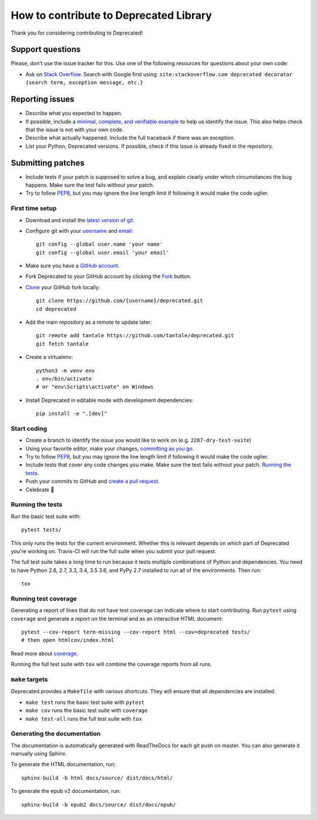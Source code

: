 How to contribute to Deprecated Library
=======================================

Thank you for considering contributing to Deprecated!

Support questions
-----------------

Please, don't use the issue tracker for this. Use one of the following
resources for questions about your own code:

* Ask on `Stack Overflow`_. Search with Google first using:
  ``site:stackoverflow.com deprecated decorator {search term, exception message, etc.}``

.. _Stack Overflow: https://stackoverflow.com/search?q=python+deprecated+decorator

Reporting issues
----------------

- Describe what you expected to happen.
- If possible, include a `minimal, complete, and verifiable example`_ to help
  us identify the issue. This also helps check that the issue is not with your
  own code.
- Describe what actually happened. Include the full traceback if there was an
  exception.
- List your Python, Deprecated versions. If possible, check if this
  issue is already fixed in the repository.

.. _minimal, complete, and verifiable example: https://stackoverflow.com/help/mcve

Submitting patches
------------------

- Include tests if your patch is supposed to solve a bug, and explain
  clearly under which circumstances the bug happens. Make sure the test fails
  without your patch.
- Try to follow `PEP8`_, but you may ignore the line length limit if following
  it would make the code uglier.

First time setup
~~~~~~~~~~~~~~~~

- Download and install the `latest version of git`_.
- Configure git with your `username`_ and `email`_::

        git config --global user.name 'your name'
        git config --global user.email 'your email'

- Make sure you have a `GitHub account`_.
- Fork Deprecated to your GitHub account by clicking the `Fork`_ button.
- `Clone`_ your GitHub fork locally::

        git clone https://github.com/{username}/deprecated.git
        cd deprecated

- Add the main repository as a remote to update later::

        git remote add tantale https://github.com/tantale/deprecated.git
        git fetch tantale

- Create a virtualenv::

        python3 -m venv env
        . env/bin/activate
        # or "env\Scripts\activate" on Windows

- Install Deprecated in editable mode with development dependencies::

        pip install -e ".[dev]"

.. _GitHub account: https://github.com/join
.. _latest version of git: https://git-scm.com/downloads
.. _username: https://help.github.com/articles/setting-your-username-in-git/
.. _email: https://help.github.com/articles/setting-your-commit-email-address-in-git/
.. _Fork: https://github.com/tantale/deprecated#fork-destination-box
.. _Clone: https://help.github.com/articles/fork-a-repo/#step-2-create-a-local-clone-of-your-fork

Start coding
~~~~~~~~~~~~

- Create a branch to identify the issue you would like to work on (e.g.
  ``2287-dry-test-suite``)
- Using your favorite editor, make your changes, `committing as you go`_.
- Try to follow `PEP8`_, but you may ignore the line length limit if following
  it would make the code uglier.
- Include tests that cover any code changes you make. Make sure the test fails
  without your patch. `Running the tests`_.
- Push your commits to GitHub and `create a pull request`_.
- Celebrate 🎉

.. _committing as you go: http://dont-be-afraid-to-commit.readthedocs.io/en/latest/git/commandlinegit.html#commit-your-changes
.. _PEP8: https://pep8.org/
.. _create a pull request: https://help.github.com/articles/creating-a-pull-request/

Running the tests
~~~~~~~~~~~~~~~~~

Run the basic test suite with::

    pytest tests/

This only runs the tests for the current environment. Whether this is relevant
depends on which part of Deprecated you're working on. Travis-CI will run the full
suite when you submit your pull request.

The full test suite takes a long time to run because it tests multiple
combinations of Python and dependencies. You need to have Python 2.6, 2.7, 3.3,
3.4, 3.5 3.6, and PyPy 2.7 installed to run all of the environments. Then run::

    tox

Running test coverage
~~~~~~~~~~~~~~~~~~~~~

Generating a report of lines that do not have test coverage can indicate
where to start contributing. Run ``pytest`` using ``coverage`` and generate a
report on the terminal and as an interactive HTML document::

    pytest --cov-report term-missing --cov-report html --cov=deprecated tests/
    # then open htmlcov/index.html

Read more about `coverage <https://coverage.readthedocs.io>`_.

Running the full test suite with ``tox`` will combine the coverage reports
from all runs.

``make`` targets
~~~~~~~~~~~~~~~~

Deprecated provides a ``Makefile`` with various shortcuts. They will ensure that
all dependencies are installed.

- ``make test`` runs the basic test suite with ``pytest``
- ``make cov`` runs the basic test suite with ``coverage``
- ``make test-all`` runs the full test suite with ``tox``

Generating the documentation
~~~~~~~~~~~~~~~~~~~~~~~~~~~~

The documentation is automatically generated with ReadTheDocs for each git push on master.
You can also generate it manually using Sphinx.

To generate the HTML documentation, run::

    sphinx-build -b html docs/source/ dist/docs/html/


To generate the epub v2 documentation, run::

    sphinx-build -b epub2 docs/source/ dist/docs/epub/
